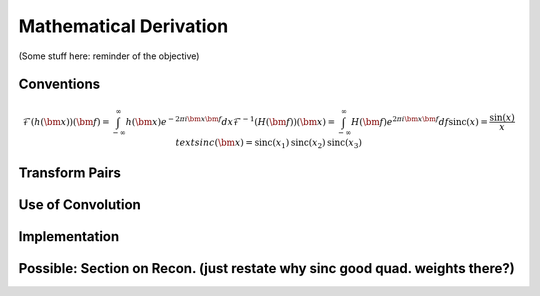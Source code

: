 Mathematical Derivation
=========================================

(Some stuff here: reminder of the objective)

Conventions
-------------

..  math::

	\mathcal{F}(h(\bm{x}))(\bm{f})=\int_{-\infty}^{\infty}h(\bm{x})e^{-2\pi i\bm{x}\bm{f}}dx
	\mathcal{F}^{-1}(H(\bm{f}))(\bm{x})=\int_{-\infty}^{\infty}H(\bm{f})e^{2\pi i\bm{x}\bm{f}}df
	\text{sinc}(x)=\frac{\sin(x)}{x}
	text{sinc}(\bm{x})=\text{sinc}(x_1)\text{sinc}(x_2)\text{sinc}(x_3)

	

Transform Pairs
----------------

Use of Convolution
--------------------

Implementation
---------------

Possible: Section on Recon. (just restate why sinc good quad. weights there?)
------------------------------------------------------------------------------


